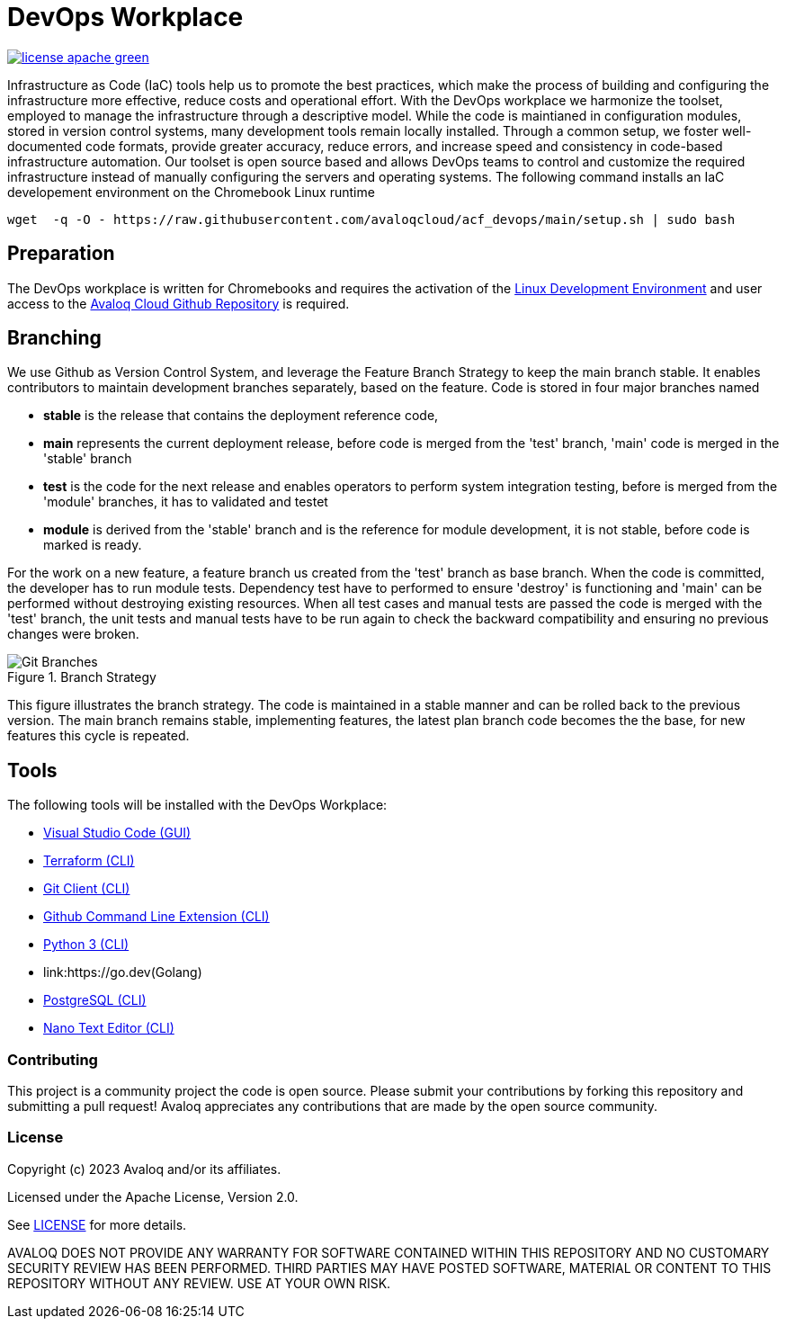 // Copyright (c) 2023 Avaloq and/or its affiliates.
// Licensed under the Apache 2.0 license shown at https://www.apache.org/licenses/LICENSE-2.0.

# DevOps Workplace

image:https://img.shields.io/badge/license-apache-green[link="LICENSE"]

Infrastructure as Code (IaC) tools help us to promote the best practices, which make the process of building and configuring the infrastructure more effective, reduce costs and operational effort. With the DevOps workplace we harmonize the toolset, employed to manage the infrastructure through a descriptive model. While the code is maintianed in configuration modules, stored in version control systems, many development tools remain locally installed. Through a common setup, we foster well-documented code formats, provide greater accuracy, reduce errors, and increase speed and consistency in code-based infrastructure automation. Our toolset is open source based and allows DevOps teams to control and customize the required infrastructure instead of manually configuring the servers and operating systems. The following command installs an IaC developement environment on the Chromebook Linux runtime

```bash
wget  -q -O - https://raw.githubusercontent.com/avaloqcloud/acf_devops/main/setup.sh | sudo bash
```

## Preparation
The DevOps workplace is written for Chromebooks and requires the activation of the link:https://support.google.com/chromebook/answer/9145439?sjid=6402904049956629838-EU[Linux Development Environment] and user access to the link:https://github.com/avaloqcloud[Avaloq Cloud Github Repository] is required.

== Branching
We use Github as Version Control System, and leverage the Feature Branch Strategy to keep the main branch stable. It enables contributors to maintain development branches separately, based on the feature. Code is stored in four major branches named

* **stable** is the release that contains the deployment reference code, 
* **main** represents the current deployment release, before code is merged from the 'test' branch, 'main' code is merged in the 'stable' branch 
* **test** is the code for the next release and enables operators to perform system integration testing, before is merged from the 'module' branches, it has to validated and testet  
* **module** is derived from the 'stable' branch and is the reference for module development, it is not stable, before code is marked is ready.

For the work on a new feature, a feature branch us created from the 'test' branch as base branch. When the code is committed, the developer has to run module tests. Dependency test have to performed to ensure 'destroy' is functioning and 'main' can be performed without destroying existing resources. When all test cases and manual tests are passed the code is merged with the 'test' branch, the unit tests and manual tests have to be run again to check the backward compatibility and ensuring no previous changes were broken. 

[#img-branching] 
.Branch Strategy 
image::/img/branch.drawio.svg[Git Branches] 

This figure illustrates the branch strategy. The code is maintained in a stable manner and can be rolled back to the previous version. The main branch remains stable, implementing features, the latest plan branch code becomes the the base, for new features this cycle is repeated.

## Tools
The following tools will be installed with the DevOps Workplace:

* link:https://code.visualstudio.com[Visual Studio Code (GUI)]
* link:https://www.terraform.io[Terraform (CLI)]
* link:https://git-scm.com/book/en/v2/Getting-Started-Installing-Git[Git Client (CLI)]
* link:https://cli.github.com[Github Command Line Extension (CLI)]
* link:https://www.python.org[Python 3 (CLI)]
* link:https://go.dev(Golang)
* link:https://www.postgresql.org[PostgreSQL (CLI)]
* link:https://www.nano-editor.org[Nano Text Editor (CLI)]

=== Contributing
This project is a community project the code is open source.  Please submit your contributions by forking this repository and submitting a pull request!  Avaloq appreciates any contributions that are made by the open source community.

=== License
Copyright (c) 2023 Avaloq and/or its affiliates.

Licensed under the Apache License, Version 2.0.

See link:LICENSE[LICENSE] for more details.

AVALOQ DOES NOT PROVIDE ANY WARRANTY FOR SOFTWARE CONTAINED WITHIN THIS REPOSITORY AND NO CUSTOMARY SECURITY REVIEW HAS BEEN PERFORMED. THIRD PARTIES MAY HAVE POSTED SOFTWARE, MATERIAL OR CONTENT TO THIS REPOSITORY WITHOUT ANY REVIEW. USE AT YOUR OWN RISK.  
